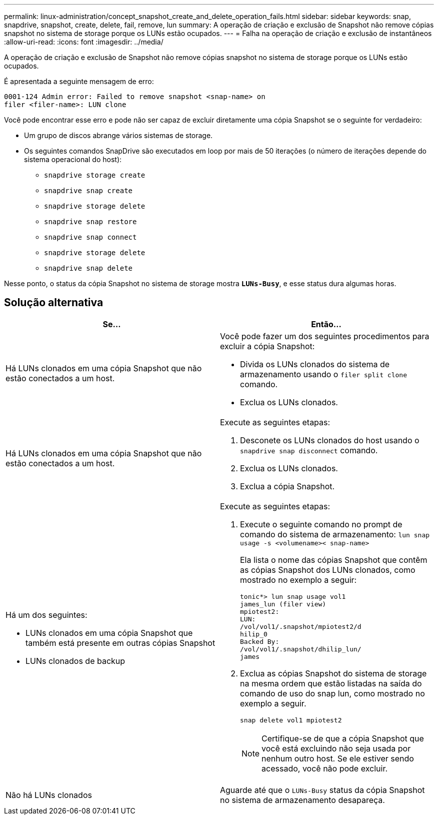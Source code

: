 ---
permalink: linux-administration/concept_snapshot_create_and_delete_operation_fails.html 
sidebar: sidebar 
keywords: snap, snapdrive, snapshot, create, delete, fail, remove, lun 
summary: A operação de criação e exclusão de Snapshot não remove cópias snapshot no sistema de storage porque os LUNs estão ocupados. 
---
= Falha na operação de criação e exclusão de instantâneos
:allow-uri-read: 
:icons: font
:imagesdir: ../media/


[role="lead"]
A operação de criação e exclusão de Snapshot não remove cópias snapshot no sistema de storage porque os LUNs estão ocupados.

É apresentada a seguinte mensagem de erro:

[listing]
----
0001-124 Admin error: Failed to remove snapshot <snap-name> on
filer <filer-name>: LUN clone
----
Você pode encontrar esse erro e pode não ser capaz de excluir diretamente uma cópia Snapshot se o seguinte for verdadeiro:

* Um grupo de discos abrange vários sistemas de storage.
* Os seguintes comandos SnapDrive são executados em loop por mais de 50 iterações (o número de iterações depende do sistema operacional do host):
+
** `snapdrive storage create`
** `snapdrive snap create`
** `snapdrive storage delete`
** `snapdrive snap restore`
** `snapdrive snap connect`
** `snapdrive storage delete`
** `snapdrive snap delete`




Nesse ponto, o status da cópia Snapshot no sistema de storage mostra `*LUNs-Busy*`, e esse status dura algumas horas.



== Solução alternativa

|===
| *Se...* | *Então*... 


 a| 
Há LUNs clonados em uma cópia Snapshot que não estão conectados a um host.
 a| 
Você pode fazer um dos seguintes procedimentos para excluir a cópia Snapshot:

* Divida os LUNs clonados do sistema de armazenamento usando o `filer split clone` comando.
* Exclua os LUNs clonados.




 a| 
Há LUNs clonados em uma cópia Snapshot que não estão conectados a um host.
 a| 
Execute as seguintes etapas:

. Desconete os LUNs clonados do host usando o `snapdrive snap disconnect` comando.
. Exclua os LUNs clonados.
. Exclua a cópia Snapshot.




 a| 
Há um dos seguintes:

* LUNs clonados em uma cópia Snapshot que também está presente em outras cópias Snapshot
* LUNs clonados de backup

 a| 
Execute as seguintes etapas:

. Execute o seguinte comando no prompt de comando do sistema de armazenamento: `lun snap usage -s <volumename>< snap-name>`
+
Ela lista o nome das cópias Snapshot que contêm as cópias Snapshot dos LUNs clonados, como mostrado no exemplo a seguir:

+
[listing]
----
tonic*> lun snap usage vol1
james_lun (filer view)
mpiotest2:
LUN:
/vol/vol1/.snapshot/mpiotest2/d
hilip_0
Backed By:
/vol/vol1/.snapshot/dhilip_lun/
james
----
. Exclua as cópias Snapshot do sistema de storage na mesma ordem que estão listadas na saída do comando de uso do snap lun, como mostrado no exemplo a seguir.
+
`snap delete vol1 mpiotest2`

+

NOTE: Certifique-se de que a cópia Snapshot que você está excluindo não seja usada por nenhum outro host. Se ele estiver sendo acessado, você não pode excluir.





 a| 
Não há LUNs clonados
 a| 
Aguarde até que o `LUNs-Busy` status da cópia Snapshot no sistema de armazenamento desapareça.

|===